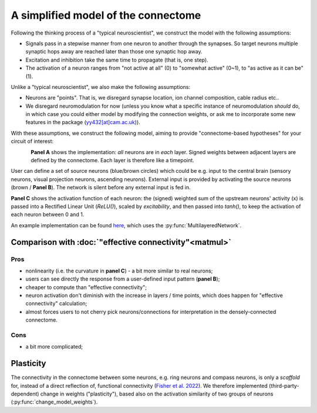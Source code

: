 A simplified model of the connectome 
=====================================

Following the thinking process of a "typical neuroscientist", we construct the model with the following assumptions:

- Signals pass in a stepwise manner from one neuron to another through the synapses. So target neurons multiple synaptic hops away are reached later than those one synaptic hop away.
- Excitation and inhibition take the same time to propagate (that is, one step). 
- The activation of a neuron ranges from "not active at all" (0) to "somewhat active" (0~1), to "as active as it can be" (1).

Unlike a "typical neuroscientist", we also make the following assumptions: 

- Neurons are "points". That is, we disregard synapse location, ion channel composition, cable radius etc.. 
- We disregard neuromodulation for now (unless you know what a specific instance of neuromodulation *should* do, in which case you could either model by modifying the connection weights, or ask me to incorporate some new features in the package (`yy432[at]cam.ac.uk <mailto:yy432@cam.ac.uk>`_)). 

With these assumptions, we construct the following model, aiming to provide "connectome-based hypotheses" for your circuit of interest: 

.. figure:: ../figures/simplified_model.png
   :width: 100%
   :align: left
   :alt: Simplified model 


**Panel A** shows the implementation: *all* neurons are in *each* layer. Signed weights between adjacent layers are defined by the connectome. Each layer is therefore like a timepoint. 

User can define a set of source neurons (blue/brown circles) which could be e.g. input to the central brain (sensory neurons, visual projection neurons, ascending neurons). External input is provided by activating the source neurons (brown / **Panel B**). The network is silent before any external input is fed in. 

**Panel C** shows the activation function of each neuron: the (signed) weighted sum of the upstream neurons' activity (x) is passed into a Rectified Linear Unit (`ReLU()`), scaled by `excitability`, and then passed into `tanh()`, to keep the activation of each neuron between 0 and 1. 

An example implementation can be found `here <https://colab.research.google.com/drive/1_beqiKPX8pC7---DWepKO8dEv1sJ2vA4#scrollTo=LAt4e4SPZDxK>`_, which uses the :py:func:`MultilayeredNetwork`. 

Comparison with :doc:`"effective connectivity"<matmul>` 
--------------------------------------------------------
Pros 
+++++
- nonlinearity (i.e. the curvature in **panel C**) - a bit more similar to real neurons; 
- users can see directly the response from a user-defined input pattern (**panel B**); 
- cheaper to compute than "effective connectivity"; 
- neuron activation don't diminish with the increase in layers / time points, which does happen for "effective connectivity" calculation; 
- almost forces users to not cherry pick neurons/connections for interpretation in the densely-connected connectome.

Cons
+++++
- a bit more complicated; 


Plasticity 
-----------
The connectivity in the connectome between some neurons, e.g. ring neurons and compass neurons, is only a *scaffold* for, instead of a direct reflection of, functional connectivity (`Fisher et al. 2022 <https://www.nature.com/articles/s41586-022-05485-4>`_). We therefore implemented (third-party-dependent) change in weights ("plasticity"), based also on the activation similarity of two groups of neurons (:py:func:`change_model_weights`).